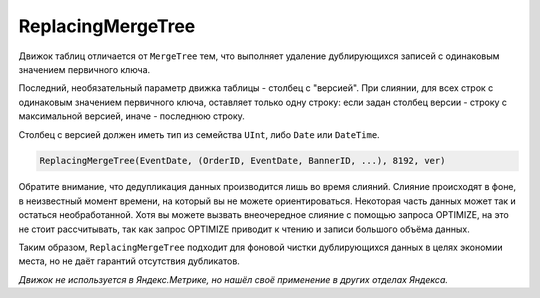 ReplacingMergeTree
------------------

Движок таблиц отличается от ``MergeTree`` тем, что выполняет удаление дублирующихся записей с одинаковым значением первичного ключа.

Последний, необязательный параметр движка таблицы - столбец с "версией". При слиянии, для всех строк с одинаковым значением первичного ключа, оставляет только одну строку: если задан столбец версии - строку с максимальной версией, иначе - последнюю строку.

Столбец с версией должен иметь тип из семейства ``UInt``, либо ``Date`` или ``DateTime``.

.. code-block:: sql

  ReplacingMergeTree(EventDate, (OrderID, EventDate, BannerID, ...), 8192, ver)

Обратите внимание, что дедупликация данных производится лишь во время слияний. Слияние происходят в фоне, в неизвестный момент времени, на который вы не можете ориентироваться. Некоторая часть данных может так и остаться необработанной. Хотя вы можете вызвать внеочередное слияние с помощью запроса OPTIMIZE, на это не стоит рассчитывать, так как запрос OPTIMIZE приводит к чтению и записи большого объёма данных.

Таким образом, ``ReplacingMergeTree`` подходит для фоновой чистки дублирующихся данных в целях экономии места, но не даёт гарантий отсутствия дубликатов.

*Движок не используется в Яндекс.Метрике, но нашёл своё применение в других отделах Яндекса.*
